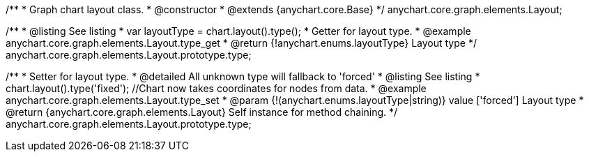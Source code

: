 /**
 * Graph chart layout class.
 * @constructor
 * @extends {anychart.core.Base}
 */
anychart.core.graph.elements.Layout;

/**
 * @listing See listing
 * var layoutType = chart.layout().type();
 * Getter for layout type.
 * @example anychart.core.graph.elements.Layout.type_get
 * @return {!anychart.enums.layoutType} Layout type
 */
anychart.core.graph.elements.Layout.prototype.type;

/**
 * Setter for layout type.
 * @detailed All unknown type will fallback to 'forced'
 * @listing See listing
 * chart.layout().type('fixed'); //Chart now takes coordinates for nodes from data.
 * @example anychart.core.graph.elements.Layout.type_set
 * @param {!(anychart.enums.layoutType|string)} value ['forced'] Layout type
 * @return {anychart.core.graph.elements.Layout} Self instance for method chaining.
 */
anychart.core.graph.elements.Layout.prototype.type;
